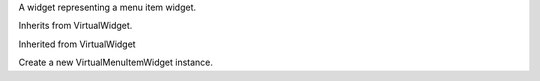 .. This file is auto-generated by //tools:generate_doc. Please do not edit directly

.. class:: VirtualMenuItemWidget

   A widget representing a menu item widget.

   Inherits from VirtualWidget.

   Inherited from VirtualWidget

   .. method:: __init__() -> None

   Create a new VirtualMenuItemWidget instance.
